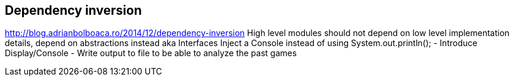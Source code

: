 
== Dependency inversion

http://blog.adrianbolboaca.ro/2014/12/dependency-inversion
High level modules should not depend on low level implementation details, depend on abstractions instead aka Interfaces
Inject a Console instead of using System.out.println();
- Introduce Display/Console
- Write output to file to be able to analyze the past games